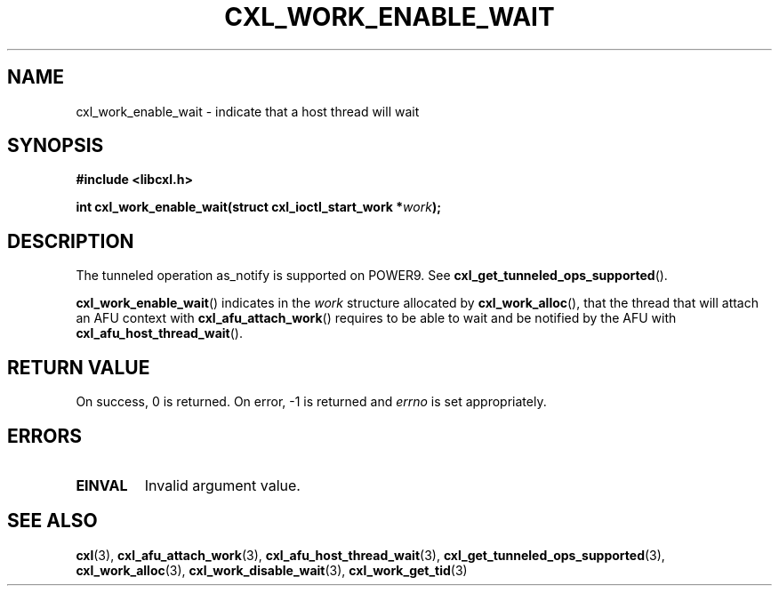 .\" Copyright 2018 IBM Corp.
.\"
.TH CXL_WORK_ENABLE_WAIT 3 2018-04-24 "LIBCXL 1.6" "CXL Programmer's Manual"
.SH NAME
cxl_work_enable_wait \- indicate that a host thread will wait
.SH SYNOPSIS
.B #include <libcxl.h>
.PP
.B "int cxl_work_enable_wait(struct cxl_ioctl_start_work"
.BI * work );
.SH DESCRIPTION
The tunneled operation as_notify is supported on POWER9. See
.BR cxl_get_tunneled_ops_supported ().
.PP
.BR cxl_work_enable_wait ()
indicates in the
.I work
structure allocated by
.BR cxl_work_alloc (),
that the thread that will attach an AFU context with
.BR cxl_afu_attach_work ()
requires to be able to wait and be notified by the AFU with
.BR cxl_afu_host_thread_wait ().
.SH RETURN VALUE
On success, 0 is returned.
On error, \-1 is returned and
.I errno
is set appropriately.
.SH ERRORS
.TP
.B EINVAL
Invalid argument value.
.SH SEE ALSO
.BR cxl (3),
.BR cxl_afu_attach_work (3),
.BR cxl_afu_host_thread_wait (3),
.BR cxl_get_tunneled_ops_supported (3),
.BR cxl_work_alloc (3),
.BR cxl_work_disable_wait (3),
.BR cxl_work_get_tid (3)
